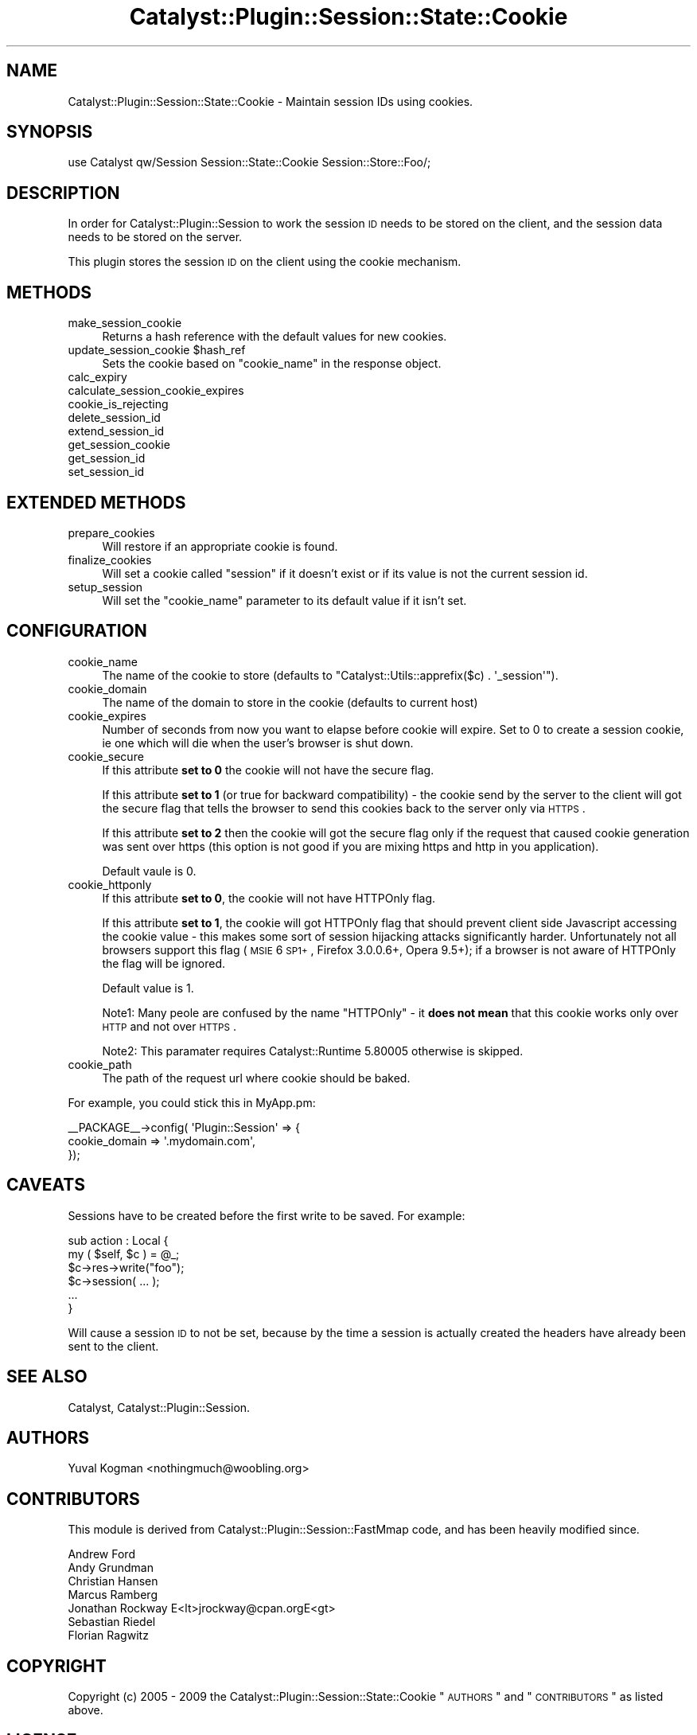 .\" Automatically generated by Pod::Man 2.25 (Pod::Simple 3.20)
.\"
.\" Standard preamble:
.\" ========================================================================
.de Sp \" Vertical space (when we can't use .PP)
.if t .sp .5v
.if n .sp
..
.de Vb \" Begin verbatim text
.ft CW
.nf
.ne \\$1
..
.de Ve \" End verbatim text
.ft R
.fi
..
.\" Set up some character translations and predefined strings.  \*(-- will
.\" give an unbreakable dash, \*(PI will give pi, \*(L" will give a left
.\" double quote, and \*(R" will give a right double quote.  \*(C+ will
.\" give a nicer C++.  Capital omega is used to do unbreakable dashes and
.\" therefore won't be available.  \*(C` and \*(C' expand to `' in nroff,
.\" nothing in troff, for use with C<>.
.tr \(*W-
.ds C+ C\v'-.1v'\h'-1p'\s-2+\h'-1p'+\s0\v'.1v'\h'-1p'
.ie n \{\
.    ds -- \(*W-
.    ds PI pi
.    if (\n(.H=4u)&(1m=24u) .ds -- \(*W\h'-12u'\(*W\h'-12u'-\" diablo 10 pitch
.    if (\n(.H=4u)&(1m=20u) .ds -- \(*W\h'-12u'\(*W\h'-8u'-\"  diablo 12 pitch
.    ds L" ""
.    ds R" ""
.    ds C` ""
.    ds C' ""
'br\}
.el\{\
.    ds -- \|\(em\|
.    ds PI \(*p
.    ds L" ``
.    ds R" ''
'br\}
.\"
.\" Escape single quotes in literal strings from groff's Unicode transform.
.ie \n(.g .ds Aq \(aq
.el       .ds Aq '
.\"
.\" If the F register is turned on, we'll generate index entries on stderr for
.\" titles (.TH), headers (.SH), subsections (.SS), items (.Ip), and index
.\" entries marked with X<> in POD.  Of course, you'll have to process the
.\" output yourself in some meaningful fashion.
.ie \nF \{\
.    de IX
.    tm Index:\\$1\t\\n%\t"\\$2"
..
.    nr % 0
.    rr F
.\}
.el \{\
.    de IX
..
.\}
.\" ========================================================================
.\"
.IX Title "Catalyst::Plugin::Session::State::Cookie 3"
.TH Catalyst::Plugin::Session::State::Cookie 3 "2009-10-19" "perl v5.16.3" "User Contributed Perl Documentation"
.\" For nroff, turn off justification.  Always turn off hyphenation; it makes
.\" way too many mistakes in technical documents.
.if n .ad l
.nh
.SH "NAME"
Catalyst::Plugin::Session::State::Cookie \- Maintain session IDs using cookies.
.SH "SYNOPSIS"
.IX Header "SYNOPSIS"
.Vb 1
\&    use Catalyst qw/Session Session::State::Cookie Session::Store::Foo/;
.Ve
.SH "DESCRIPTION"
.IX Header "DESCRIPTION"
In order for Catalyst::Plugin::Session to work the session \s-1ID\s0 needs to be
stored on the client, and the session data needs to be stored on the server.
.PP
This plugin stores the session \s-1ID\s0 on the client using the cookie mechanism.
.SH "METHODS"
.IX Header "METHODS"
.IP "make_session_cookie" 4
.IX Item "make_session_cookie"
Returns a hash reference with the default values for new cookies.
.ie n .IP "update_session_cookie $hash_ref" 4
.el .IP "update_session_cookie \f(CW$hash_ref\fR" 4
.IX Item "update_session_cookie $hash_ref"
Sets the cookie based on \f(CW\*(C`cookie_name\*(C'\fR in the response object.
.IP "calc_expiry" 4
.IX Item "calc_expiry"
.PD 0
.IP "calculate_session_cookie_expires" 4
.IX Item "calculate_session_cookie_expires"
.IP "cookie_is_rejecting" 4
.IX Item "cookie_is_rejecting"
.IP "delete_session_id" 4
.IX Item "delete_session_id"
.IP "extend_session_id" 4
.IX Item "extend_session_id"
.IP "get_session_cookie" 4
.IX Item "get_session_cookie"
.IP "get_session_id" 4
.IX Item "get_session_id"
.IP "set_session_id" 4
.IX Item "set_session_id"
.PD
.SH "EXTENDED METHODS"
.IX Header "EXTENDED METHODS"
.IP "prepare_cookies" 4
.IX Item "prepare_cookies"
Will restore if an appropriate cookie is found.
.IP "finalize_cookies" 4
.IX Item "finalize_cookies"
Will set a cookie called \f(CW\*(C`session\*(C'\fR if it doesn't exist or if its value is not
the current session id.
.IP "setup_session" 4
.IX Item "setup_session"
Will set the \f(CW\*(C`cookie_name\*(C'\fR parameter to its default value if it isn't set.
.SH "CONFIGURATION"
.IX Header "CONFIGURATION"
.IP "cookie_name" 4
.IX Item "cookie_name"
The name of the cookie to store (defaults to \f(CW\*(C`Catalyst::Utils::apprefix($c) . \*(Aq_session\*(Aq\*(C'\fR).
.IP "cookie_domain" 4
.IX Item "cookie_domain"
The name of the domain to store in the cookie (defaults to current host)
.IP "cookie_expires" 4
.IX Item "cookie_expires"
Number of seconds from now you want to elapse before cookie will expire.
Set to 0 to create a session cookie, ie one which will die when the
user's browser is shut down.
.IP "cookie_secure" 4
.IX Item "cookie_secure"
If this attribute \fBset to 0\fR the cookie will not have the secure flag.
.Sp
If this attribute \fBset to 1\fR (or true for backward compatibility) \- the cookie
send by the server to the client will got the secure flag that tells the browser
to send this cookies back to the server only via \s-1HTTPS\s0.
.Sp
If this attribute \fBset to 2\fR then the cookie will got the secure flag only if
the request that caused cookie generation was sent over https (this option is
not good if you are mixing https and http in you application).
.Sp
Default vaule is 0.
.IP "cookie_httponly" 4
.IX Item "cookie_httponly"
If this attribute \fBset to 0\fR, the cookie will not have HTTPOnly flag.
.Sp
If this attribute \fBset to 1\fR, the cookie will got HTTPOnly flag that should
prevent client side Javascript accessing the cookie value \- this makes some
sort of session hijacking attacks significantly harder. Unfortunately not all
browsers support this flag (\s-1MSIE\s0 6 \s-1SP1+\s0, Firefox 3.0.0.6+, Opera 9.5+); if
a browser is not aware of HTTPOnly the flag will be ignored.
.Sp
Default value is 1.
.Sp
Note1: Many peole are confused by the name \*(L"HTTPOnly\*(R" \- it \fBdoes not mean\fR
that this cookie works only over \s-1HTTP\s0 and not over \s-1HTTPS\s0.
.Sp
Note2: This paramater requires Catalyst::Runtime 5.80005 otherwise is skipped.
.IP "cookie_path" 4
.IX Item "cookie_path"
The path of the request url where cookie should be baked.
.PP
For example, you could stick this in MyApp.pm:
.PP
.Vb 3
\&  _\|_PACKAGE_\|_\->config( \*(AqPlugin::Session\*(Aq => {
\&     cookie_domain  => \*(Aq.mydomain.com\*(Aq,
\&  });
.Ve
.SH "CAVEATS"
.IX Header "CAVEATS"
Sessions have to be created before the first write to be saved. For example:
.PP
.Vb 6
\&        sub action : Local {
\&                my ( $self, $c ) = @_;
\&                $c\->res\->write("foo");
\&                $c\->session( ... );
\&                ...
\&        }
.Ve
.PP
Will cause a session \s-1ID\s0 to not be set, because by the time a session is
actually created the headers have already been sent to the client.
.SH "SEE ALSO"
.IX Header "SEE ALSO"
Catalyst, Catalyst::Plugin::Session.
.SH "AUTHORS"
.IX Header "AUTHORS"
Yuval Kogman <nothingmuch@woobling.org>
.SH "CONTRIBUTORS"
.IX Header "CONTRIBUTORS"
This module is derived from Catalyst::Plugin::Session::FastMmap code, and
has been heavily modified since.
.PP
.Vb 7
\&  Andrew Ford
\&  Andy Grundman
\&  Christian Hansen
\&  Marcus Ramberg
\&  Jonathan Rockway E<lt>jrockway@cpan.orgE<gt>
\&  Sebastian Riedel
\&  Florian Ragwitz
.Ve
.SH "COPYRIGHT"
.IX Header "COPYRIGHT"
Copyright (c) 2005 \- 2009
the Catalyst::Plugin::Session::State::Cookie \*(L"\s-1AUTHORS\s0\*(R" and \*(L"\s-1CONTRIBUTORS\s0\*(R"
as listed above.
.SH "LICENSE"
.IX Header "LICENSE"
This program is free software, you can redistribute it and/or modify it
under the same terms as Perl itself.
